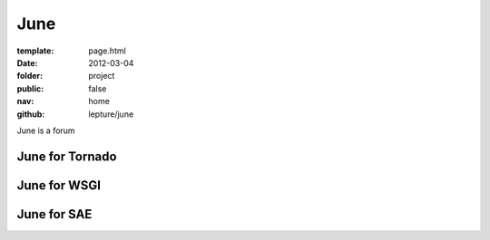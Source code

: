 June
=============

:template: page.html
:date: 2012-03-04
:folder: project
:public: false
:nav: home
:github: lepture/june


June is a forum

June for Tornado
----------------

June for WSGI
-------------

June for SAE
------------

